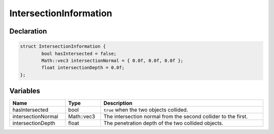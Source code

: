 IntersectionInformation
=======================

Declaration
-----------

.. code-block:: cpp

	struct IntersectionInformation {
		bool hasIntersected = false;
		Math::vec3 intersectionNormal = { 0.0f, 0.0f, 0.0f };
		float intersectionDepth = 0.0f;
	};

Variables
---------

.. list-table::
	:width: 100%
	:header-rows: 1
	:class: code-table

	* - Name
	  - Type
	  - Description
	* - hasIntersected
	  - bool
	  - ``true`` when the two objects collided.
	* - intersectionNormal
	  - Math::vec3
	  - The intersection normal from the second collider to the first.
	* - intersectionDepth
	  - float
	  - The penetration depth of the two collided objects.

